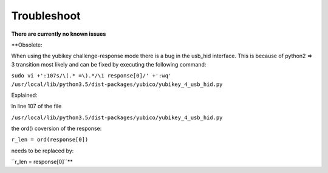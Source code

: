 Troubleshoot
------------

**There are currently no known issues**

**Obsolete:

When using the yubikey challenge-response mode there is a bug in the usb_hid
interface. This is because of python2 => 3 transition most likely and can be
fixed by executing the following command:

``sudo vi +':107s/\(.* =\).*/\1 response[0]/' +':wq' /usr/local/lib/python3.5/dist-packages/yubico/yubikey_4_usb_hid.py``

Explained:

In line 107 of the file

``/usr/local/lib/python3.5/dist-packages/yubico/yubikey_4_usb_hid.py``

the ord() coversion of the response:

``r_len = ord(response[0])``

needs to be replaced by:

``r_len = response[0]``**
